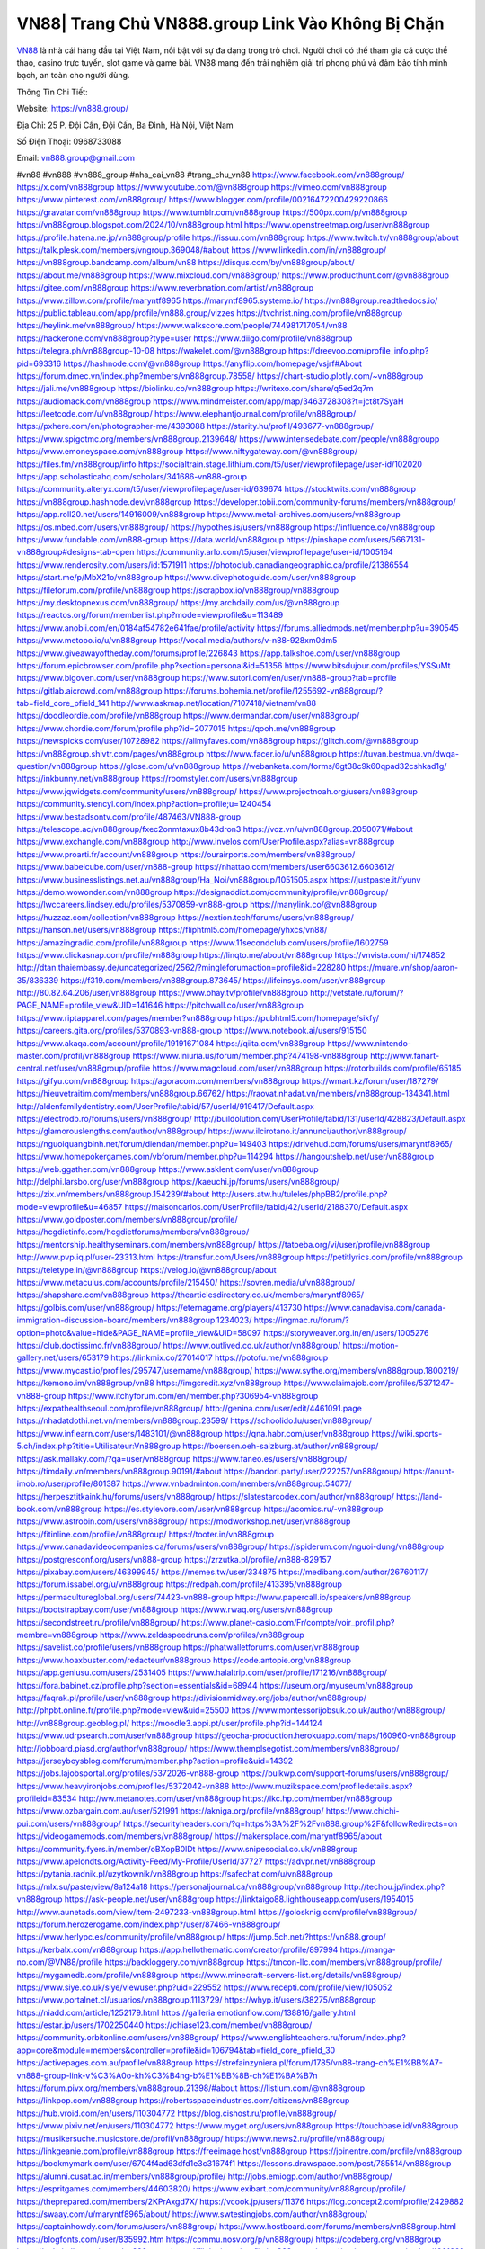VN88| Trang Chủ VN888.group Link Vào Không Bị Chặn
===================================

`VN88 <https://vn888.group/>`_ là nhà cái hàng đầu tại Việt Nam, nổi bật với sự đa dạng trong trò chơi. Người chơi có thể tham gia cá cược thể thao, casino trực tuyến, slot game và game bài. VN88 mang đến trải nghiệm giải trí phong phú và đảm bảo tính minh bạch, an toàn cho người dùng.

Thông Tin Chi Tiết:

Website: https://vn888.group/

Địa Chỉ: 25 P. Đội Cấn, Đội Cấn, Ba Đình, Hà Nội, Việt Nam

Số Điện Thoại: 0968733088

Email: vn888.group@gmail.com

#vn88 #vn888 #vn888_group #nha_cai_vn88 #trang_chu_vn88
https://www.facebook.com/vn888group/
https://x.com/vn888group
https://www.youtube.com/@vn888group
https://vimeo.com/vn888group
https://www.pinterest.com/vn888group/
https://www.blogger.com/profile/00216472200429220866
https://gravatar.com/vn888group
https://www.tumblr.com/vn888group
https://500px.com/p/vn888group
https://vn888group.blogspot.com/2024/10/vn888group.html
https://www.openstreetmap.org/user/vn888group
https://profile.hatena.ne.jp/vn888group/profile
https://issuu.com/vn888group
https://www.twitch.tv/vn888group/about
https://talk.plesk.com/members/vngroup.369048/#about
https://www.linkedin.com/in/vn888group/
https://vn888group.bandcamp.com/album/vn88
https://disqus.com/by/vn888group/about/
https://about.me/vn888group
https://www.mixcloud.com/vn888group/
https://www.producthunt.com/@vn888group
https://gitee.com/vn888group
https://www.reverbnation.com/artist/vn888group
https://www.zillow.com/profile/maryntf8965
https://maryntf8965.systeme.io/
https://vn888group.readthedocs.io/
https://public.tableau.com/app/profile/vn888.group/vizzes
https://tvchrist.ning.com/profile/vn888group
https://heylink.me/vn888group/
https://www.walkscore.com/people/744981717054/vn88
https://hackerone.com/vn888group?type=user
https://www.diigo.com/profile/vn888group
https://telegra.ph/vn888group-10-08
https://wakelet.com/@vn888group
https://dreevoo.com/profile_info.php?pid=693316
https://hashnode.com/@vn888group
https://anyflip.com/homepage/vsjrf#About
https://forum.dmec.vn/index.php?members/vn888group.78558/
https://chart-studio.plotly.com/~vn888group
https://jali.me/vn888group
https://biolinku.co/vn888group
https://writexo.com/share/q5ed2q7m
https://audiomack.com/vn888group
https://www.mindmeister.com/app/map/3463728308?t=jct8t7SyaH
https://leetcode.com/u/vn888group/
https://www.elephantjournal.com/profile/vn888group/
https://pxhere.com/en/photographer-me/4393088
https://starity.hu/profil/493677-vn888group/
https://www.spigotmc.org/members/vn888group.2139648/
https://www.intensedebate.com/people/vn888groupp
https://www.emoneyspace.com/vn888group
https://www.niftygateway.com/@vn888group/
https://files.fm/vn888group/info
https://socialtrain.stage.lithium.com/t5/user/viewprofilepage/user-id/102020
https://app.scholasticahq.com/scholars/341686-vn888-group
https://community.alteryx.com/t5/user/viewprofilepage/user-id/639674
https://stocktwits.com/vn888group
https://vn888group.hashnode.dev/vn888group
https://developer.tobii.com/community-forums/members/vn888group/
https://app.roll20.net/users/14916009/vn888group
https://www.metal-archives.com/users/vn888group
https://os.mbed.com/users/vn888group/
https://hypothes.is/users/vn888group
https://influence.co/vn888group
https://www.fundable.com/vn888-group
https://data.world/vn888group
https://pinshape.com/users/5667131-vn888group#designs-tab-open
https://community.arlo.com/t5/user/viewprofilepage/user-id/1005164
https://www.renderosity.com/users/id:1571911
https://photoclub.canadiangeographic.ca/profile/21386554
https://start.me/p/MbX21o/vn888group
https://www.divephotoguide.com/user/vn888group
https://fileforum.com/profile/vn888group
https://scrapbox.io/vn888group/vn888group
https://my.desktopnexus.com/vn888group/
https://my.archdaily.com/us/@vn888group
https://reactos.org/forum/memberlist.php?mode=viewprofile&u=113489
https://www.anobii.com/en/0184af54782e641fae/profile/activity
https://forums.alliedmods.net/member.php?u=390545
https://www.metooo.io/u/vn888group
https://vocal.media/authors/v-n88-928xm0dm5
https://www.giveawayoftheday.com/forums/profile/226843
https://app.talkshoe.com/user/vn888group
https://forum.epicbrowser.com/profile.php?section=personal&id=51356
https://www.bitsdujour.com/profiles/YSSuMt
https://www.bigoven.com/user/vn888group
https://www.sutori.com/en/user/vn888-group?tab=profile
https://gitlab.aicrowd.com/vn888group
https://forums.bohemia.net/profile/1255692-vn888group/?tab=field_core_pfield_141
http://www.askmap.net/location/7107418/vietnam/vn88
https://doodleordie.com/profile/vn888group
https://www.dermandar.com/user/vn888group/
https://www.chordie.com/forum/profile.php?id=2077015
https://qooh.me/vn888group
https://newspicks.com/user/10728982
https://allmyfaves.com/vn888group
https://glitch.com/@vn888group
https://vn888group.shivtr.com/pages/vn888group
https://www.facer.io/u/vn888group
https://tuvan.bestmua.vn/dwqa-question/vn888group
https://glose.com/u/vn888group
https://webanketa.com/forms/6gt38c9k60qpad32cshkad1g/
https://inkbunny.net/vn888group
https://roomstyler.com/users/vn888group
https://www.jqwidgets.com/community/users/vn888group/
https://www.projectnoah.org/users/vn888group
https://community.stencyl.com/index.php?action=profile;u=1240454
https://www.bestadsontv.com/profile/487463/VN888-group
https://telescope.ac/vn888group/fxec2onmtaxux8b43dron3
https://voz.vn/u/vn888group.2050071/#about
https://www.exchangle.com/vn888group
http://www.invelos.com/UserProfile.aspx?alias=vn888group
https://www.proarti.fr/account/vn888group
https://ourairports.com/members/vn888group/
https://www.babelcube.com/user/vn888-group
https://nhattao.com/members/user6603612.6603612/
https://www.businesslistings.net.au/vn888group/Ha_Noi/vn888group/1051505.aspx
https://justpaste.it/fyunv
https://demo.wowonder.com/vn888group
https://designaddict.com/community/profile/vn888group/
https://lwccareers.lindsey.edu/profiles/5370859-vn888-group
https://manylink.co/@vn888group
https://huzzaz.com/collection/vn888group
https://nextion.tech/forums/users/vn888group/
https://hanson.net/users/vn888group
https://fliphtml5.com/homepage/yhxcs/vn88/
https://amazingradio.com/profile/vn888group
https://www.11secondclub.com/users/profile/1602759
https://www.clickasnap.com/profile/vn888group
https://linqto.me/about/vn888group
https://vnvista.com/hi/174852
http://dtan.thaiembassy.de/uncategorized/2562/?mingleforumaction=profile&id=228280
https://muare.vn/shop/aaron-35/836339
https://f319.com/members/vn888group.873645/
https://lifeinsys.com/user/vn888group
http://80.82.64.206/user/vn888group
https://www.ohay.tv/profile/vn888group
http://vetstate.ru/forum/?PAGE_NAME=profile_view&UID=141646
https://pitchwall.co/user/vn888group
https://www.riptapparel.com/pages/member?vn888group
https://pubhtml5.com/homepage/sikfy/
https://careers.gita.org/profiles/5370893-vn888-group
https://www.notebook.ai/users/915150
https://www.akaqa.com/account/profile/19191671084
https://qiita.com/vn888group
https://www.nintendo-master.com/profil/vn888group
https://www.iniuria.us/forum/member.php?474198-vn888group
http://www.fanart-central.net/user/vn888group/profile
https://www.magcloud.com/user/vn888group
https://rotorbuilds.com/profile/65185
https://gifyu.com/vn888group
https://agoracom.com/members/vn888group
https://wmart.kz/forum/user/187279/
https://hieuvetraitim.com/members/vn888group.66762/
https://raovat.nhadat.vn/members/vn888group-134341.html
http://aldenfamilydentistry.com/UserProfile/tabid/57/userId/919417/Default.aspx
https://electrodb.ro/forums/users/vn888group/
http://buildolution.com/UserProfile/tabid/131/userId/428823/Default.aspx
https://glamorouslengths.com/author/vn888group/
https://www.ilcirotano.it/annunci/author/vn888group/
https://nguoiquangbinh.net/forum/diendan/member.php?u=149403
https://drivehud.com/forums/users/maryntf8965/
https://www.homepokergames.com/vbforum/member.php?u=114294
https://hangoutshelp.net/user/vn888group
https://web.ggather.com/vn888group
https://www.asklent.com/user/vn888group
http://delphi.larsbo.org/user/vn888group
https://kaeuchi.jp/forums/users/vn888group/
https://zix.vn/members/vn888group.154239/#about
http://users.atw.hu/tuleles/phpBB2/profile.php?mode=viewprofile&u=46857
https://maisoncarlos.com/UserProfile/tabid/42/userId/2188370/Default.aspx
https://www.goldposter.com/members/vn888group/profile/
https://hcgdietinfo.com/hcgdietforums/members/vn888group/
https://mentorship.healthyseminars.com/members/vn888group/
https://tatoeba.org/vi/user/profile/vn888group
http://www.pvp.iq.pl/user-23313.html
https://transfur.com/Users/vn888group
https://petitlyrics.com/profile/vn888group
https://teletype.in/@vn888group
https://velog.io/@vn888group/about
https://www.metaculus.com/accounts/profile/215450/
https://sovren.media/u/vn888group/
https://shapshare.com/vn888group
https://thearticlesdirectory.co.uk/members/maryntf8965/
https://golbis.com/user/vn888group/
https://eternagame.org/players/413730
https://www.canadavisa.com/canada-immigration-discussion-board/members/vn888group.1234023/
https://ingmac.ru/forum/?option=photo&value=hide&PAGE_NAME=profile_view&UID=58097
https://storyweaver.org.in/en/users/1005276
https://club.doctissimo.fr/vn888group/
https://www.outlived.co.uk/author/vn888group/
https://motion-gallery.net/users/653179
https://linkmix.co/27014017
https://potofu.me/vn888group
https://www.mycast.io/profiles/295747/username/vn888group/
https://www.sythe.org/members/vn888group.1800219/
https://kemono.im/vn888group/vn88
https://imgcredit.xyz/vn888group
https://www.claimajob.com/profiles/5371247-vn888-group
https://www.itchyforum.com/en/member.php?306954-vn888group
https://expathealthseoul.com/profile/vn888group/
http://genina.com/user/edit/4461091.page
https://nhadatdothi.net.vn/members/vn888group.28599/
https://schoolido.lu/user/vn888group/
https://www.inflearn.com/users/1483101/@vn888group
https://qna.habr.com/user/vn888group
https://wiki.sports-5.ch/index.php?title=Utilisateur:Vn888group
https://boersen.oeh-salzburg.at/author/vn888group/
https://ask.mallaky.com/?qa=user/vn888group
https://www.faneo.es/users/vn888group/
https://timdaily.vn/members/vn888group.90191/#about
https://bandori.party/user/222257/vn888group/
https://anunt-imob.ro/user/profile/801387
https://www.vnbadminton.com/members/vn888group.54077/
https://herpesztitkaink.hu/forums/users/vn888group/
https://slatestarcodex.com/author/vn888group/
https://land-book.com/vn888group
https://es.stylevore.com/user/vn888group
https://acomics.ru/-vn888group
https://www.astrobin.com/users/vn888group/
https://modworkshop.net/user/vn888group
https://fitinline.com/profile/vn888group/
https://tooter.in/vn888group
https://www.canadavideocompanies.ca/forums/users/vn888group/
https://spiderum.com/nguoi-dung/vn888group
https://postgresconf.org/users/vn888-group
https://zrzutka.pl/profile/vn888-829157
https://pixabay.com/users/46399945/
https://memes.tw/user/334875
https://medibang.com/author/26760117/
https://forum.issabel.org/u/vn888group
https://redpah.com/profile/413395/vn888group
https://permacultureglobal.org/users/74423-vn888-group
https://www.papercall.io/speakers/vn888group
https://bootstrapbay.com/user/vn888group
https://www.rwaq.org/users/vn888group
https://secondstreet.ru/profile/vn888group/
https://www.planet-casio.com/Fr/compte/voir_profil.php?membre=vn888group
https://www.zeldaspeedruns.com/profiles/vn888group
https://savelist.co/profile/users/vn888group
https://phatwalletforums.com/user/vn888group
https://www.hoaxbuster.com/redacteur/vn888group
https://code.antopie.org/vn888group
https://app.geniusu.com/users/2531405
https://www.halaltrip.com/user/profile/171216/vn888group/
https://fora.babinet.cz/profile.php?section=essentials&id=68944
https://useum.org/myuseum/vn888group
https://faqrak.pl/profile/user/vn888group
https://divisionmidway.org/jobs/author/vn888group/
http://phpbt.online.fr/profile.php?mode=view&uid=25500
https://www.montessorijobsuk.co.uk/author/vn888group/
http://vn888group.geoblog.pl/
https://moodle3.appi.pt/user/profile.php?id=144124
https://www.udrpsearch.com/user/vn888group
https://geocha-production.herokuapp.com/maps/160960-vn888group
http://jobboard.piasd.org/author/vn888group/
https://www.themplsegotist.com/members/vn888group/
https://jerseyboysblog.com/forum/member.php?action=profile&uid=14392
https://jobs.lajobsportal.org/profiles/5372026-vn888-group
https://bulkwp.com/support-forums/users/vn888group/
https://www.heavyironjobs.com/profiles/5372042-vn888
http://www.muzikspace.com/profiledetails.aspx?profileid=83534
http://ww.metanotes.com/user/vn888group
https://lkc.hp.com/member/vn888group
https://www.ozbargain.com.au/user/521991
https://akniga.org/profile/vn888group/
https://www.chichi-pui.com/users/vn888group/
https://securityheaders.com/?q=https%3A%2F%2Fvn888.group%2F&followRedirects=on
https://videogamemods.com/members/vn888group/
https://makersplace.com/maryntf8965/about
https://community.fyers.in/member/oBXopB0lDt
https://www.snipesocial.co.uk/vn888group
https://www.apelondts.org/Activity-Feed/My-Profile/UserId/37727
https://advpr.net/vn888group
https://pytania.radnik.pl/uzytkownik/vn888group
https://safechat.com/u/vn888group
https://mlx.su/paste/view/8a124a18
https://personaljournal.ca/vn888group/vn888group
http://techou.jp/index.php?vn888group
https://ask-people.net/user/vn888group
https://linktaigo88.lighthouseapp.com/users/1954015
http://www.aunetads.com/view/item-2497233-vn888group.html
https://golosknig.com/profile/vn888group/
https://forum.herozerogame.com/index.php?/user/87466-vn888group/
https://www.herlypc.es/community/profile/vn888group/
https://jump.5ch.net/?https://vn888.group/
https://kerbalx.com/vn888group
https://app.hellothematic.com/creator/profile/897994
https://manga-no.com/@VN88/profile
https://backloggery.com/vn888group
https://tmcon-llc.com/members/vn888group/profile/
https://mygamedb.com/profile/vn888group
https://www.minecraft-servers-list.org/details/vn888group/
https://www.siye.co.uk/siye/viewuser.php?uid=229552
https://www.recepti.com/profile/view/105052
https://www.portalnet.cl/usuarios/vn888group.1113729/
https://whyp.it/users/38275/vn888group
https://niadd.com/article/1252179.html
https://galleria.emotionflow.com/138816/gallery.html
https://estar.jp/users/1702250440
https://chiase123.com/member/vn888group/
https://community.orbitonline.com/users/vn888group/
https://www.englishteachers.ru/forum/index.php?app=core&module=members&controller=profile&id=106794&tab=field_core_pfield_30
https://activepages.com.au/profile/vn888group
https://strefainzyniera.pl/forum/1785/vn88-trang-ch%E1%BB%A7-vn888-group-link-v%C3%A0o-kh%C3%B4ng-b%E1%BB%8B-ch%E1%BA%B7n
https://forum.pivx.org/members/vn888group.21398/#about
https://listium.com/@vn888group
https://linkpop.com/vn888group
https://robertsspaceindustries.com/citizens/vn888group
https://hub.vroid.com/en/users/110304772
https://blog.cishost.ru/profile/vn888group/
https://www.pixiv.net/en/users/110304772
https://www.myget.org/users/vn888group
https://touchbase.id/vn888group
https://musikersuche.musicstore.de/profil/vn888group/
https://www.news2.ru/profile/vn888group/
https://linkgeanie.com/profile/vn888group
https://freeimage.host/vn888group
https://joinentre.com/profile/vn888group
https://bookmymark.com/user/6704f4ad63dfd1e3c31674f1
https://lessons.drawspace.com/post/785514/vn888group
https://alumni.cusat.ac.in/members/vn888group/profile/
http://jobs.emiogp.com/author/vn888group/
https://espritgames.com/members/44603820/
https://www.exibart.com/community/vn888group/profile/
https://theprepared.com/members/2KPrAxgd7X/
https://vcook.jp/users/11376
https://log.concept2.com/profile/2429882
https://swaay.com/u/maryntf8965/about/
https://www.swtestingjobs.com/author/vn888group/
https://captainhowdy.com/forums/users/vn888group/
https://www.hostboard.com/forums/members/vn888group.html
https://blogfonts.com/user/835992.htm
https://commu.nosv.org/p/vn888group/
https://codeberg.org/vn888group
https://egl.circlly.com/users/vn888group
https://flightsim.to/profile/vn888group
https://notionpress.com/author/1091391
https://propterest.com.au/user/22828/vn888group
https://socialsocial.social/user/vn888group/
https://support.smartplugins.info/forums/users/vn888group/
https://www.pesgaming.com/index.php?members/vn888group.333941/#about
https://fanclove.jp/profile/XOJEVdRLWK
https://bhtuning.com/members/vn888group.71122/#about
https://hintstock.com/hint/users/vn888group/
https://www.jobscoop.org/profiles/5373937-vn888-group
https://flightgear.jpn.org/wiki/index.php?vn888group
https://my.clickthecity.com/vn888group
https://veteransbusinessnetwork.com/profile/vn88group/
https://scrummanager.com/website/c/profile/member.php?id=49565
https://www.catapulta.me/users/vn888group
https://unityroom.com/users/vn888group
https://villagersandheroes.com/forums/members/vn888group.11815/#about
https://cyberscore.me.uk/user/67124/contactdetails
https://bgflash.com/member/vn888group
https://www.balatarin.com/users/vn888group
https://www.telix.pl/forums/users/vn888group/
https://myapple.pl/users/471864-vn88
https://www.max2play.com/en/forums/users/vn888group/
https://skiomusic.com/vn888group
https://www.iglinks.io/vn888group-upj
https://blender.community/vn888group/
https://xtremepape.rs/members/vn888group.481899/#about
https://www.ethiovisit.com/myplace/vn888group
https://sorucevap.sihirlielma.com/user/vn888group
https://www.bandsworksconcerts.info/index.php?vn888group
https://chillspot1.com/user/vn888group
https://chodaumoi247.com/members/vn888group.12757/#about
http://compcar.ru/forum/member.php?u=129275
https://aspiriamc.com/members/vn888group.42638/#about
https://rant.li/vn888group/vn888group
https://muabanhaiduong.com/members/vn888group.11781/#about
http://www.haxorware.com/forums/member.php?action=profile&uid=296324
https://hyvebook.com/vn888group
https://klotzlube.ru/forum/user/281039/
https://chodilinh.com/members/vn888group.111389/#about
https://phijkchu.com/a/vn888group/video-channels
https://www.wowonder.xyz/vn888group
https://friendstrs.com/vn888group
https://forums.worldwarriors.net/profile/vn888group
http://web.symbol.rs/forum/member.php?action=profile&uid=799854
http://forum.cncprovn.com/members/212401-vn888group
https://protocol.ooo/companies/vn888group
https://geniidata.com/user/vn888group
https://user.qoo-app.com/98375459
https://linknox.com/vn888group
https://vn888group.livepositively.com/
https://eyecandid.io/user/VN88-10086931/gallery
https://respostas.guiadopc.com.br/user/vn888group
https://rukum.kejati-aceh.go.id/user/vn888group
https://ask.embedded-wizard.de/user/vn888group
https://ranktribe.com/profile/vn888group/
https://forum.tkool.jp/index.php?members/vn888group.43293/#about
https://igli.me/vn888group
https://linkin.bio/vn888group/
https://tomes.tchncs.de/user/vn888group
https://menta.work/user/134085
https://www.question-ksa.com/user/vn888group
https://vn888group.stck.me/
http://forum.bokser.org/user-1319494.html
https://forums.starcontrol.com/user/738878
https://forum.citadel.one/user/vn888group
https://www.comunidadhosting.com/members/vn888group.72409/
https://rfc.stitcher.io/profile/vn888group
https://djrankings.org/profile-vn888group
https://xiaopan.co/forums/members/vn888group.171555/
https://www.sciencebee.com.bd/qna/user/vn888group
https://truckymods.io/user/275894
https://community.jamf.com/t5/user/viewprofilepage/user-id/162092
https://www.realitymod.com/forum/member.php?u=116276
https://codeandsupply.co/users/N-ow6a1B25Tr8g
https://jobs.njota.org/profiles/5372686-vn888-group
https://olderworkers.com.au/author/maryntf8965gmail-com/
https://jobs.westerncity.com/profiles/5372732-vn888-group
https://www.sideprojectors.com/user/profile/111092
https://amdm.ru/users/vn888group/
https://artvee.com/members/vn888group/profile/
https://alumni.cusat.ac.in/members/vn888group/profile/
https://prosinrefgi.wixsite.com/pmbpf/profile/vn888group/profile
https://portfolium.com.au/VN881
https://linktr.ee/vn888group
https://hiqy.in/vn888group
https://www.gamblingtherapy.org/forum/users/vn888group/
https://www.penmai.com/community/members/vn888group.415484/#about
https://bbcovenant.guildlaunch.com/users/blog/6571354/?mode=view&gid=97523
https://www.grepper.com/profile/vn88-nsr71bvfa1qr
https://allmynursejobs.com/author/vn888group/
https://www.ujkh.ru/forum.php?PAGE_NAME=profile_view&UID=120262
https://www.horseracingnation.com/user/vn888group#
https://forum-mechanika.pl/members/vn888group.295525/#about
https://boredofstudies.org/members/vn888group.1611406231/
https://dbt3.ch/@vn888group
https://www.fintact.io/user/vn888group
https://www.ekademia.pl/@vn888group
https://www.soshified.com/forums/user/597390-vn888group/
https://www.pcspecialist.co.uk/forums/members/vn888group.203980/#about
https://odysee.com/@vn888group:cb3713a3c5aeb2df0cfb99fa700bdf73ec4320f1
https://www.aseeralkotb.com/ar/profiles/vn888group
http://www.lada-vesta.net/member.php?u=46861
https://www.league-funny.com/member-351139
https://manacube.com/members/vn888group.234364/#about
https://digiphoto.techbang.com/users/vn888group
https://www.skypixel.com/users/djiuser-mnahn9wazxt5
https://blog.ss-blog.jp/_pages/mobile/step/index?u=https://vn888.group/
https://syosetu.org/?mode=url_jump&url=https://vn888.group/
https://spinninrecords.com/profile/vn888group
https://trakteer.id/vn888group
https://www.storenvy.com/vn888group
https://www.autickar.cz/user/profil/7421/
https://forum.skullgirlsmobile.com/members/vn888group.58512/#about
https://www.pling.com/u/vn888group/
https://www2.teu.ac.jp/iws/elc/pukiwiki/?cmd=read&page=vn888group
https://www.remoteworker.co.uk/profiles/5372237-vn888-group
https://buckeyescoop.com/community/members/vn888group.18626/#about
https://www.access-programmers.co.uk/forums/members/vn888group.169795/#about
https://forum.rodina-rp.com/members/286578/#about
https://vozer.net/members/vn888group.14944/
https://bulios.com/@vn888group
https://www.adpost.com/u/vn888group/
https://www.ixawiki.com/link.php?url=https://vn888.group/
https://oneeyeland.com/member/member_portfolio.php?pgrid=170863
https://lib39.ru/forum/index.php?PAGE_NAME=profile_view&UID=70790
https://www.ebluejay.com/feedbacks/view_feedback/vn888group
https://www.moshpyt.com/user/vn888group
https://racetime.gg/user/Mewn83Vjq63405Jv/vn888group
https://app.impactplus.com/users/vn888group
https://penposh.com/vn888group
https://jobs.windomnews.com/profiles/5372618-vn888-group
https://etextpad.com/llyllnllvh
http://psicolinguistica.letras.ufmg.br/wiki/index.php/Usu%C3%A1rio:Vn888group
https://www.recentstatus.com/vn888group
https://www.fmscout.com/users/vn888group.html
https://www.edna.cz/uzivatele/vn888group/
https://zumvu.com/vn888group/
https://doselect.com/@e67d9115207df082b1217ba2f
https://vietnam.net.vn/members/vn888group.27497/
https://stepik.org/users/980410990/profile
https://www.bondhuplus.com/vn888group
https://forum.lexulous.com/user/vn888group
https://lcp.learn.co.th/forums/users/vn888group/
https://www.vevioz.com/vn888group
https://www.photocontest.gr/users/vn888-group/photos
https://www.deafvideo.tv/vlogger/vn888group
https://coub.com/vn888group
https://flokii.com/-vn888group#info
https://gitlab.vuhdo.io/vn888group
https://quangcaoso.vn/vn888group
https://vc.ru/u/4036329-vn888group
https://forum.ljubavni-oglasnik.net/members/vn888group.50282/#about
https://www.skool.com/@vn-group-4952
https://en.islcollective.com/portfolio/12275870
https://killtv.me/user/vn888group/
https://tutorialslink.com/member/VN88undefined/51110
https://www.buzzbii.com/vn888group
https://www.anibookmark.com/user/vn888group.html
https://www.stem.org.uk/user/1396073
https://www.servinord.com/phpBB2/profile.php?mode=viewprofile&u=654909
https://www.blackhatprotools.info/member.php?201443-vn888group
https://www.sociomix.com/u/vn888group/
https://diendan.hocmai.vn/members/vn888group.2718202/#about
https://yoo.rs/@vn888group
https://www.passes.com/vn888group
https://3dwarehouse.sketchup.com/by/vn888group
https://magic.ly/vn888group/vn888group
https://g0v.hackmd.io/s/Hk5bE3fkJg
https://www.cgalliance.org/forums/members/vn888group.39993/#about
https://postr.yruz.one/profile/vn888group
https://main.community/u/vn888group
https://git.fuwafuwa.moe/vn888group
https://deansandhomer.fogbugz.com/default.asp?pg=pgPublicView&sTicket=32152_dmr9b4gi
https://participate.indices-culture.eu/profiles/vn888group/activity
https://paste.intergen.online/view/c36b1524
http://www.canetads.com/view/item-3961847-vn888group.html
http://www.innetads.com/view/item-3003581-vn888group.html
https://7sky.life/members/vn888group/
https://aprenderfotografia.online/usuarios/vn888group/profile/
https://axistory.com/vn888group
https://careers.mntech.org/profiles/5374469-vn888-group
https://cloutapps.com/vn888group
https://cuchichi.es/author/vn888group/
https://doc.adminforge.de/s/gYDvvkTje
https://forum.profa.ne/user/vn888group
https://youbiz.com/profile/vn888group/
https://www.bmw-sg.com/forums/members/vn888group.95303/#about
https://clinfowiki.win/wiki/User:Vn888group
https://algowiki.win/wiki/User:Vn888group
https://digitaltibetan.win/wiki/User:Vn888group
https://theflatearth.win/wiki/User:Vn888group
https://kenhrao.com/members/vn888group.64684/#about
https://coasterforce.com/forums/members/vn888group.61000/#about
https://www.buzzsprout.com/2101801/episodes/15879459-vn888-group
https://podcastaddict.com/episode/https%3A%2F%2Fwww.buzzsprout.com%2F2101801%2Fepisodes%2F15879459-vn888-group.mp3&podcastId=4475093
https://hardanreidlinglbeu.wixsite.com/elinor-salcedo/podcast/episode/81e30329/vn888group
https://www.podfriend.com/podcast/elinor-salcedo/episode/Buzzsprout-15879459/
https://curiocaster.com/podcast/pi6385247/28878575243
https://fountain.fm/episode/mzLeLq6zCvyP4WHUipzA
https://www.podchaser.com/podcasts/elinor-salcedo-5339040/episodes/vn888group-226182131
https://castbox.fm/episode/vn888.group-id5445226-id742436159
https://plus.rtl.de/podcast/elinor-salcedo-wy64ydd31evk2/vn888group-93zeciolrak23
https://www.podparadise.com/Podcast/1688863333/Listen/1728291600/0
https://podbay.fm/p/elinor-salcedo/e/1728266400
https://www.ivoox.com/en/vn888-group-audios-mp3_rf_134554298_1.html
https://www.listennotes.com/podcasts/elinor-salcedo/vn888group-Ppu8Sg7ANcz/
https://goodpods.com/podcasts/elinor-salcedo-257466/vn888group-75725345
https://www.iheart.com/podcast/269-elinor-salcedo-115585662/episode/vn888group-224394056/
https://open.spotify.com/episode/6kizRuamy8Ak4cbxSl8BSr?si=f4xKjA1BTHSJqVzcgCTMnw
https://podtail.com/podcast/corey-alonzo/vn888-group/
https://player.fm/series/elinor-salcedo/vn888group
https://podcastindex.org/podcast/6385247?episode=28878575243
https://www.steno.fm/show/77680b6e-8b07-53ae-bcab-9310652b155c/episode/QnV6enNwcm91dC0xNTg3OTQ1OQ==
https://podverse.fm/fr/episode/K-ExhutLz
https://app.podcastguru.io/podcast/elinor-salcedo-1688863333/episode/vn888-group-c7a0fd522c3c12390bb9eb3d954e99a4
https://podcasts-francais.fr/podcast/corey-alonzo/vn888-group
https://irepod.com/podcast/corey-alonzo/vn888-group
https://australian-podcasts.com/podcast/corey-alonzo/vn888-group
https://toppodcasts.be/podcast/corey-alonzo/vn888-group
https://canadian-podcasts.com/podcast/corey-alonzo/vn888-group
https://uk-podcasts.co.uk/podcast/corey-alonzo/vn888-group
https://deutschepodcasts.de/podcast/corey-alonzo/vn888-group
https://nederlandse-podcasts.nl/podcast/corey-alonzo/vn888-group
https://american-podcasts.com/podcast/corey-alonzo/vn888-group
https://norske-podcaster.com/podcast/corey-alonzo/vn888-group
https://danske-podcasts.dk/podcast/corey-alonzo/vn888-group
https://italia-podcast.it/podcast/corey-alonzo/vn888-group
https://podmailer.com/podcast/corey-alonzo/vn888-group
https://podcast-espana.es/podcast/corey-alonzo/vn888-group
https://suomalaiset-podcastit.fi/podcast/corey-alonzo/vn888-group
https://indian-podcasts.com/podcast/corey-alonzo/vn888-group
https://poddar.se/podcast/corey-alonzo/vn888-group
https://nzpod.co.nz/podcast/corey-alonzo/vn888-group
https://pod.pe/podcast/corey-alonzo/vn888-group
https://podcast-chile.com/podcast/corey-alonzo/vn888-group
https://podcast-colombia.co/podcast/corey-alonzo/vn888-group
https://podcasts-brasileiros.com/podcast/corey-alonzo/vn888-group
https://podcast-mexico.mx/podcast/corey-alonzo/vn888-group
https://music.amazon.com/podcasts/ef0d1b1b-8afc-4d07-b178-4207746410b2/episodes/b6f664fb-8793-4207-8e8b-15b280e13035/elinor-salcedo-vn888-group
https://music.amazon.co.jp/podcasts/ef0d1b1b-8afc-4d07-b178-4207746410b2/episodes/b6f664fb-8793-4207-8e8b-15b280e13035/elinor-salcedo-vn888-group
https://music.amazon.de/podcasts/ef0d1b1b-8afc-4d07-b178-4207746410b2/episodes/b6f664fb-8793-4207-8e8b-15b280e13035/elinor-salcedo-vn888-group
https://music.amazon.co.uk/podcasts/ef0d1b1b-8afc-4d07-b178-4207746410b2/episodes/b6f664fb-8793-4207-8e8b-15b280e13035/elinor-salcedo-vn888-group
https://music.amazon.fr/podcasts/ef0d1b1b-8afc-4d07-b178-4207746410b2/episodes/b6f664fb-8793-4207-8e8b-15b280e13035/elinor-salcedo-vn888-group
https://music.amazon.ca/podcasts/ef0d1b1b-8afc-4d07-b178-4207746410b2/episodes/b6f664fb-8793-4207-8e8b-15b280e13035/elinor-salcedo-vn888-group
https://music.amazon.in/podcasts/ef0d1b1b-8afc-4d07-b178-4207746410b2/episodes/b6f664fb-8793-4207-8e8b-15b280e13035/elinor-salcedo-vn888-group
https://music.amazon.it/podcasts/ef0d1b1b-8afc-4d07-b178-4207746410b2/episodes/b6f664fb-8793-4207-8e8b-15b280e13035/elinor-salcedo-vn888-group
https://music.amazon.es/podcasts/ef0d1b1b-8afc-4d07-b178-4207746410b2/episodes/b6f664fb-8793-4207-8e8b-15b280e13035/elinor-salcedo-vn888-group
https://music.amazon.com.br/podcasts/ef0d1b1b-8afc-4d07-b178-4207746410b2/episodes/b6f664fb-8793-4207-8e8b-15b280e13035/elinor-salcedo-vn888-group
https://music.amazon.com.au/podcasts/ef0d1b1b-8afc-4d07-b178-4207746410b2/episodes/b6f664fb-8793-4207-8e8b-15b280e13035/elinor-salcedo-vn888-group
https://podcasts.apple.com/us/podcast/vn888-group/id1688863333?i=1000672000903
https://podcasts.apple.com/bh/podcast/vn888-group/id1688863333?i=1000672000903
https://podcasts.apple.com/bw/podcast/vn888-group/id1688863333?i=1000672000903
https://podcasts.apple.com/cm/podcast/vn888-group/id1688863333?i=1000672000903
https://podcasts.apple.com/ci/podcast/vn888-group/id1688863333?i=1000672000903
https://podcasts.apple.com/eg/podcast/vn888-group/id1688863333?i=1000672000903
https://podcasts.apple.com/gw/podcast/vn888-group/id1688863333?i=1000672000903
https://podcasts.apple.com/in/podcast/vn888-group/id1688863333?i=1000672000903
https://podcasts.apple.com/il/podcast/vn888-group/id1688863333?i=1000672000903
https://podcasts.apple.com/jo/podcast/vn888-group/id1688863333?i=1000672000903
https://podcasts.apple.com/ke/podcast/vn888-group/id1688863333?i=1000672000903
https://podcasts.apple.com/kw/podcast/vn888-group/id1688863333?i=1000672000903
https://podcasts.apple.com/mg/podcast/vn888-group/id1688863333?i=1000672000903
https://podcasts.apple.com/ml/podcast/vn888-group/id1688863333?i=1000672000903
https://podcasts.apple.com/ma/podcast/vn888-group/id1688863333?i=1000672000903
https://podcasts.apple.com/mu/podcast/vn888-group/id1688863333?i=1000672000903
https://podcasts.apple.com/mz/podcast/vn888-group/id1688863333?i=1000672000903
https://podcasts.apple.com/ne/podcast/vn888-group/id1688863333?i=1000672000903
https://podcasts.apple.com/ng/podcast/vn888-group/id1688863333?i=1000672000903
https://podcasts.apple.com/om/podcast/vn888-group/id1688863333?i=1000672000903
https://podcasts.apple.com/qa/podcast/vn888-group/id1688863333?i=1000672000903
https://podcasts.apple.com/sa/podcast/vn888-group/id1688863333?i=1000672000903
https://podcasts.apple.com/sn/podcast/vn888-group/id1688863333?i=1000672000903
https://podcasts.apple.com/za/podcast/vn888-group/id1688863333?i=1000672000903
https://podcasts.apple.com/tn/podcast/vn888-group/id1688863333?i=1000672000903
https://podcasts.apple.com/ug/podcast/vn888-group/id1688863333?i=1000672000903
https://podcasts.apple.com/ae/podcast/vn888-group/id1688863333?i=1000672000903
https://podcasts.apple.com/au/podcast/vn888-group/id1688863333?i=1000672000903
https://podcasts.apple.com/hk/podcast/vn888-group/id1688863333?i=1000672000903
https://podcasts.apple.com/id/podcast/vn888-group/id1688863333?i=1000672000903
https://podcasts.apple.com/jp/podcast/vn888-group/id1688863333?i=1000672000903
https://podcasts.apple.com/kr/podcast/vn888-group/id1688863333?i=1000672000903
https://podcasts.apple.com/mo/podcast/vn888-group/id1688863333?i=1000672000903
https://podcasts.apple.com/my/podcast/vn888-group/id1688863333?i=1000672000903
https://podcasts.apple.com/nz/podcast/vn888-group/id1688863333?i=1000672000903
https://podcasts.apple.com/ph/podcast/vn888-group/id1688863333?i=1000672000903
https://podcasts.apple.com/sg/podcast/vn888-group/id1688863333?i=1000672000903
https://podcasts.apple.com/tw/podcast/vn888-group/id1688863333?i=1000672000903
https://podcasts.apple.com/th/podcast/vn888-group/id1688863333?i=1000672000903
https://podcasts.apple.com/vn/podcast/vn888-group/id1688863333?i=1000672000903
https://podcasts.apple.com/am/podcast/vn888-group/id1688863333?i=1000672000903
https://podcasts.apple.com/az/podcast/vn888-group/id1688863333?i=1000672000903
https://podcasts.apple.com/bg/podcast/vn888-group/id1688863333?i=1000672000903
https://podcasts.apple.com/cz/podcast/vn888-group/id1688863333?i=1000672000903
https://podcasts.apple.com/dk/podcast/vn888-group/id1688863333?i=1000672000903
https://podcasts.apple.com/de/podcast/vn888-group/id1688863333?i=1000672000903
https://podcasts.apple.com/ee/podcast/vn888-group/id1688863333?i=1000672000903
https://podcasts.apple.com/es/podcast/vn888-group/id1688863333?i=1000672000903
https://podcasts.apple.com/fr/podcast/vn888-group/id1688863333?i=1000672000903
https://podcasts.apple.com/ge/podcast/vn888-group/id1688863333?i=1000672000903
https://podcasts.apple.com/gr/podcast/vn888-group/id1688863333?i=1000672000903
https://podcasts.apple.com/hr/podcast/vn888-group/id1688863333?i=1000672000903
https://podcasts.apple.com/ie/podcast/vn888-group/id1688863333?i=1000672000903
https://podcasts.apple.com/it/podcast/vn888-group/id1688863333?i=1000672000903
https://podcasts.apple.com/kz/podcast/vn888-group/id1688863333?i=1000672000903
https://podcasts.apple.com/kg/podcast/vn888-group/id1688863333?i=1000672000903
https://podcasts.apple.com/lv/podcast/vn888-group/id1688863333?i=1000672000903
https://podcasts.apple.com/lt/podcast/vn888-group/id1688863333?i=1000672000903
https://podcasts.apple.com/lu/podcast/vn888-group/id1688863333?i=1000672000903
https://podcasts.apple.com/hu/podcast/vn888-group/id1688863333?i=1000672000903
https://podcasts.apple.com/mt/podcast/vn888-group/id1688863333?i=1000672000903
https://podcasts.apple.com/md/podcast/vn888-group/id1688863333?i=1000672000903
https://podcasts.apple.com/me/podcast/vn888-group/id1688863333?i=1000672000903
https://podcasts.apple.com/nl/podcast/vn888-group/id1688863333?i=1000672000903
https://podcasts.apple.com/mk/podcast/vn888-group/id1688863333?i=1000672000903
https://podcasts.apple.com/no/podcast/vn888-group/id1688863333?i=1000672000903
https://podcasts.apple.com/at/podcast/vn888-group/id1688863333?i=1000672000903
https://podcasts.apple.com/pl/podcast/vn888-group/id1688863333?i=1000672000903
https://podcasts.apple.com/pt/podcast/vn888-group/id1688863333?i=1000672000903
https://podcasts.apple.com/ro/podcast/vn888-group/id1688863333?i=1000672000903
https://podcasts.apple.com/ru/podcast/vn888-group/id1688863333?i=1000672000903
https://podcasts.apple.com/sk/podcast/vn888-group/id1688863333?i=1000672000903
https://podcasts.apple.com/si/podcast/vn888-group/id1688863333?i=1000672000903
https://podcasts.apple.com/fi/podcast/vn888-group/id1688863333?i=1000672000903
https://podcasts.apple.com/se/podcast/vn888-group/id1688863333?i=1000672000903
https://podcasts.apple.com/tj/podcast/vn888-group/id1688863333?i=1000672000903
https://podcasts.apple.com/tr/podcast/vn888-group/id1688863333?i=1000672000903
https://podcasts.apple.com/tm/podcast/vn888-group/id1688863333?i=1000672000903
https://podcasts.apple.com/ua/podcast/vn888-group/id1688863333?i=1000672000903
https://podcasts.apple.com/la/podcast/vn888-group/id1688863333?i=1000672000903
https://podcasts.apple.com/br/podcast/vn888-group/id1688863333?i=1000672000903
https://podcasts.apple.com/cl/podcast/vn888-group/id1688863333?i=1000672000903
https://podcasts.apple.com/co/podcast/vn888-group/id1688863333?i=1000672000903
https://podcasts.apple.com/mx/podcast/vn888-group/id1688863333?i=1000672000903
https://podcasts.apple.com/ca/podcast/vn888-group/id1688863333?i=1000672000903
https://podcasts.apple.com/podcast/vn888-group/id1688863333?i=1000672000903
https://chromewebstore.google.com/detail/the-turtle-cart-carries-g/nnbdbanddlnmkagniaepfgdkpniedmmi
https://chromewebstore.google.com/detail/the-turtle-cart-carries-g/nnbdbanddlnmkagniaepfgdkpniedmmi?hl=vi
https://chromewebstore.google.com/detail/the-turtle-cart-carries-g/nnbdbanddlnmkagniaepfgdkpniedmmi?hl=ar
https://chromewebstore.google.com/detail/the-turtle-cart-carries-g/nnbdbanddlnmkagniaepfgdkpniedmmi?hl=bg
https://chromewebstore.google.com/detail/the-turtle-cart-carries-g/nnbdbanddlnmkagniaepfgdkpniedmmi?hl=bn
https://chromewebstore.google.com/detail/the-turtle-cart-carries-g/nnbdbanddlnmkagniaepfgdkpniedmmi?hl=ca
https://chromewebstore.google.com/detail/the-turtle-cart-carries-g/nnbdbanddlnmkagniaepfgdkpniedmmi?hl=cs
https://chromewebstore.google.com/detail/the-turtle-cart-carries-g/nnbdbanddlnmkagniaepfgdkpniedmmi?hl=da
https://chromewebstore.google.com/detail/the-turtle-cart-carries-g/nnbdbanddlnmkagniaepfgdkpniedmmi?hl=de
https://chromewebstore.google.com/detail/the-turtle-cart-carries-g/nnbdbanddlnmkagniaepfgdkpniedmmi?hl=el
https://chromewebstore.google.com/detail/the-turtle-cart-carries-g/nnbdbanddlnmkagniaepfgdkpniedmmi?hl=fa
https://chromewebstore.google.com/detail/the-turtle-cart-carries-g/nnbdbanddlnmkagniaepfgdkpniedmmi?hl=fr
https://chromewebstore.google.com/detail/the-turtle-cart-carries-g/nnbdbanddlnmkagniaepfgdkpniedmmi?hl=gsw
https://chromewebstore.google.com/detail/the-turtle-cart-carries-g/nnbdbanddlnmkagniaepfgdkpniedmmi?hl=he
https://chromewebstore.google.com/detail/the-turtle-cart-carries-g/nnbdbanddlnmkagniaepfgdkpniedmmi?hl=hi
https://chromewebstore.google.com/detail/the-turtle-cart-carries-g/nnbdbanddlnmkagniaepfgdkpniedmmi?hl=hr
https://chromewebstore.google.com/detail/the-turtle-cart-carries-g/nnbdbanddlnmkagniaepfgdkpniedmmi?hl=id
https://chromewebstore.google.com/detail/the-turtle-cart-carries-g/nnbdbanddlnmkagniaepfgdkpniedmmi?hl=it
https://chromewebstore.google.com/detail/the-turtle-cart-carries-g/nnbdbanddlnmkagniaepfgdkpniedmmi?hl=ja
https://chromewebstore.google.com/detail/the-turtle-cart-carries-g/nnbdbanddlnmkagniaepfgdkpniedmmi?hl=lv
https://chromewebstore.google.com/detail/the-turtle-cart-carries-g/nnbdbanddlnmkagniaepfgdkpniedmmi?hl=ms
https://chromewebstore.google.com/detail/the-turtle-cart-carries-g/nnbdbanddlnmkagniaepfgdkpniedmmi?hl=no
https://chromewebstore.google.com/detail/the-turtle-cart-carries-g/nnbdbanddlnmkagniaepfgdkpniedmmi?hl=pl
https://chromewebstore.google.com/detail/the-turtle-cart-carries-g/nnbdbanddlnmkagniaepfgdkpniedmmi?hl=pt
https://chromewebstore.google.com/detail/the-turtle-cart-carries-g/nnbdbanddlnmkagniaepfgdkpniedmmi?hl=pt_PT
https://chromewebstore.google.com/detail/the-turtle-cart-carries-g/nnbdbanddlnmkagniaepfgdkpniedmmi?hl=ro
https://chromewebstore.google.com/detail/the-turtle-cart-carries-g/nnbdbanddlnmkagniaepfgdkpniedmmi?hl=te
https://chromewebstore.google.com/detail/the-turtle-cart-carries-g/nnbdbanddlnmkagniaepfgdkpniedmmi?hl=th
https://chromewebstore.google.com/detail/the-turtle-cart-carries-g/nnbdbanddlnmkagniaepfgdkpniedmmi?hl=tr
https://chromewebstore.google.com/detail/the-turtle-cart-carries-g/nnbdbanddlnmkagniaepfgdkpniedmmi?hl=uk
https://chromewebstore.google.com/detail/the-turtle-cart-carries-g/nnbdbanddlnmkagniaepfgdkpniedmmi?hl=zh
https://chromewebstore.google.com/detail/the-turtle-cart-carries-g/nnbdbanddlnmkagniaepfgdkpniedmmi?hl=zh_HK
https://chromewebstore.google.com/detail/the-turtle-cart-carries-g/nnbdbanddlnmkagniaepfgdkpniedmmi?hl=fil
https://chromewebstore.google.com/detail/the-turtle-cart-carries-g/nnbdbanddlnmkagniaepfgdkpniedmmi?hl=mr
https://chromewebstore.google.com/detail/the-turtle-cart-carries-g/nnbdbanddlnmkagniaepfgdkpniedmmi?hl=sv
https://chromewebstore.google.com/detail/the-turtle-cart-carries-g/nnbdbanddlnmkagniaepfgdkpniedmmi?hl=sk
https://chromewebstore.google.com/detail/the-turtle-cart-carries-g/nnbdbanddlnmkagniaepfgdkpniedmmi?hl=sl
https://chromewebstore.google.com/detail/the-turtle-cart-carries-g/nnbdbanddlnmkagniaepfgdkpniedmmi?hl=sr
https://chromewebstore.google.com/detail/the-turtle-cart-carries-g/nnbdbanddlnmkagniaepfgdkpniedmmi?hl=ta
https://chromewebstore.google.com/detail/the-turtle-cart-carries-g/nnbdbanddlnmkagniaepfgdkpniedmmi?hl=hu
https://chromewebstore.google.com/detail/the-turtle-cart-carries-g/nnbdbanddlnmkagniaepfgdkpniedmmi?hl=zh-CN
https://chromewebstore.google.com/detail/the-turtle-cart-carries-g/nnbdbanddlnmkagniaepfgdkpniedmmi?hl=am
https://chromewebstore.google.com/detail/the-turtle-cart-carries-g/nnbdbanddlnmkagniaepfgdkpniedmmi?hl=es_US
https://chromewebstore.google.com/detail/the-turtle-cart-carries-g/nnbdbanddlnmkagniaepfgdkpniedmmi?hl=nl
https://chromewebstore.google.com/detail/the-turtle-cart-carries-g/nnbdbanddlnmkagniaepfgdkpniedmmi?hl=sw
https://chromewebstore.google.com/detail/the-turtle-cart-carries-g/nnbdbanddlnmkagniaepfgdkpniedmmi?hl=pt-BR
https://chromewebstore.google.com/detail/the-turtle-cart-carries-g/nnbdbanddlnmkagniaepfgdkpniedmmi?hl=af
https://chromewebstore.google.com/detail/the-turtle-cart-carries-g/nnbdbanddlnmkagniaepfgdkpniedmmi?hl=de_AT
https://chromewebstore.google.com/detail/the-turtle-cart-carries-g/nnbdbanddlnmkagniaepfgdkpniedmmi?hl=fi
https://chromewebstore.google.com/detail/the-turtle-cart-carries-g/nnbdbanddlnmkagniaepfgdkpniedmmi?hl=zh_TW
https://chromewebstore.google.com/detail/the-turtle-cart-carries-g/nnbdbanddlnmkagniaepfgdkpniedmmi?hl=fr_CA
https://chromewebstore.google.com/detail/the-turtle-cart-carries-g/nnbdbanddlnmkagniaepfgdkpniedmmi?hl=es-419
https://chromewebstore.google.com/detail/the-turtle-cart-carries-g/nnbdbanddlnmkagniaepfgdkpniedmmi?hl=ln
https://chromewebstore.google.com/detail/the-turtle-cart-carries-g/nnbdbanddlnmkagniaepfgdkpniedmmi?hl=mn
https://chromewebstore.google.com/detail/the-turtle-cart-carries-g/nnbdbanddlnmkagniaepfgdkpniedmmi?hl=be
https://chromewebstore.google.com/detail/the-turtle-cart-carries-g/nnbdbanddlnmkagniaepfgdkpniedmmi?hl=pt-PT
https://chromewebstore.google.com/detail/the-turtle-cart-carries-g/nnbdbanddlnmkagniaepfgdkpniedmmi?hl=gl
https://chromewebstore.google.com/detail/the-turtle-cart-carries-g/nnbdbanddlnmkagniaepfgdkpniedmmi?hl=gu
https://chromewebstore.google.com/detail/the-turtle-cart-carries-g/nnbdbanddlnmkagniaepfgdkpniedmmi?hl=ko
https://chromewebstore.google.com/detail/the-turtle-cart-carries-g/nnbdbanddlnmkagniaepfgdkpniedmmi?hl=iw
https://chromewebstore.google.com/detail/the-turtle-cart-carries-g/nnbdbanddlnmkagniaepfgdkpniedmmi?hl=ru
https://chromewebstore.google.com/detail/the-turtle-cart-carries-g/nnbdbanddlnmkagniaepfgdkpniedmmi?hl=sr_Latn
https://chromewebstore.google.com/detail/the-turtle-cart-carries-g/nnbdbanddlnmkagniaepfgdkpniedmmi?hl=es_PY
https://chromewebstore.google.com/detail/the-turtle-cart-carries-g/nnbdbanddlnmkagniaepfgdkpniedmmi?hl=kk
https://chromewebstore.google.com/detail/the-turtle-cart-carries-g/nnbdbanddlnmkagniaepfgdkpniedmmi?hl=zh-TW
https://chromewebstore.google.com/detail/the-turtle-cart-carries-g/nnbdbanddlnmkagniaepfgdkpniedmmi?hl=es
https://chromewebstore.google.com/detail/the-turtle-cart-carries-g/nnbdbanddlnmkagniaepfgdkpniedmmi?hl=et
https://chromewebstore.google.com/detail/the-turtle-cart-carries-g/nnbdbanddlnmkagniaepfgdkpniedmmi?hl=lt
https://chromewebstore.google.com/detail/the-turtle-cart-carries-g/nnbdbanddlnmkagniaepfgdkpniedmmi?hl=ml
https://chromewebstore.google.com/detail/the-turtle-cart-carries-g/nnbdbanddlnmkagniaepfgdkpniedmmi?hl=ky
https://chromewebstore.google.com/detail/the-turtle-cart-carries-g/nnbdbanddlnmkagniaepfgdkpniedmmi?hl=fr_CH
https://chromewebstore.google.com/detail/the-turtle-cart-carries-g/nnbdbanddlnmkagniaepfgdkpniedmmi?hl=es_DO
https://chromewebstore.google.com/detail/the-turtle-cart-carries-g/nnbdbanddlnmkagniaepfgdkpniedmmi?hl=uz
https://chromewebstore.google.com/detail/the-turtle-cart-carries-g/nnbdbanddlnmkagniaepfgdkpniedmmi?hl=es_AR
https://chromewebstore.google.com/detail/the-turtle-cart-carries-g/nnbdbanddlnmkagniaepfgdkpniedmmi?hl=eu
https://chromewebstore.google.com/detail/the-turtle-cart-carries-g/nnbdbanddlnmkagniaepfgdkpniedmmi?hl=az
https://chromewebstore.google.com/detail/the-turtle-cart-carries-g/nnbdbanddlnmkagniaepfgdkpniedmmi?hl=ka
https://chromewebstore.google.com/detail/the-turtle-cart-carries-g/nnbdbanddlnmkagniaepfgdkpniedmmi?hl=en-GB
https://chromewebstore.google.com/detail/the-turtle-cart-carries-g/nnbdbanddlnmkagniaepfgdkpniedmmi?hl=en-US
https://chromewebstore.google.com/detail/the-turtle-cart-carries-g/nnbdbanddlnmkagniaepfgdkpniedmmi?gl=EG
https://chromewebstore.google.com/detail/the-turtle-cart-carries-g/nnbdbanddlnmkagniaepfgdkpniedmmi?hl=km
https://chromewebstore.google.com/detail/the-turtle-cart-carries-g/nnbdbanddlnmkagniaepfgdkpniedmmi?hl=my
https://chromewebstore.google.com/detail/the-turtle-cart-carries-g/nnbdbanddlnmkagniaepfgdkpniedmmi?gl=AE
https://chromewebstore.google.com/detail/the-turtle-cart-carries-g/nnbdbanddlnmkagniaepfgdkpniedmmi?gl=ZA
https://mcc.imtrac.in/web/vn888group/home/-/blogs/vn88-trang-chu-vn888-group-link-vao-khong-bi-chan
https://mapman.gabipd.org/web/anastassia/home/-/message_boards/message/594198
https://caxman.boc-group.eu/web/vn888group/home/-/blogs/vn88-trang-chu-vn888-group-link-vao-khong-bi-chan
http://www.lemmth.gr/web/vn888group/home/-/blogs/vn88-trang-chu-vn888-group-link-vao-khong-bi-chan
https://www.tliu.co.za/web/vn888group/home/-/blogs/vn88-trang-chu-vn888-group-link-vao-khong-bi-chan
http://pras.ambiente.gob.ec/en/web/vn888group/home/-/blogs/vn88%7C-trang-chu-vn888-group-link-vao-khong-bi-chan
https://www.ideage.es/portal/web/vn888group/home/-/blogs/vn88%7C-trang-chu-vn888-group-link-vao-khong-bi-chan
https://vn888group.onlc.fr/
https://vn888group37341.onlc.be/
https://vn888group4674.onlc.eu/
https://vn888group52452.onlc.ml/
https://vn888group.localinfo.jp/posts/55534810
https://vn888group.themedia.jp/posts/55534811
https://vn888group.theblog.me/posts/55534812
https://vn888group.storeinfo.jp/posts/55534813
https://vn888group.shopinfo.jp/posts/55534814
https://vn888group.therestaurant.jp/posts/55534815
https://vn888group.amebaownd.com/posts/55534816
https://telescope.ac/vn888group/7gpmeid3qquv8x0n6g1lxm
https://personaljournal.ca/linkvn888group/vn88-trang-chu-vn888-group-link-vao-khong-bi-chan
https://telegra.ph/VN88-Trang-Chu-VN888group-Link-Vao-Khong-Bi-Chan-10-08
https://postheaven.net/yqioahvfvd
https://rant.li/linkvn888group/vn88-trang-chu-vn888-group-link-vao-khong-bi-chan
https://df8cfd20ec21d4ba7be57b5b04.doorkeeper.jp/
https://www.quora.com/profile/VN88-29
https://glose.com/u/vn888group
https://band.us/band/96428049
https://sites.google.com/view/vn888group/home
https://vn888group.blogspot.com/2024/10/vn88-trang-chu-vn888group-link-vao.html
https://vn888group.notepin.co/
